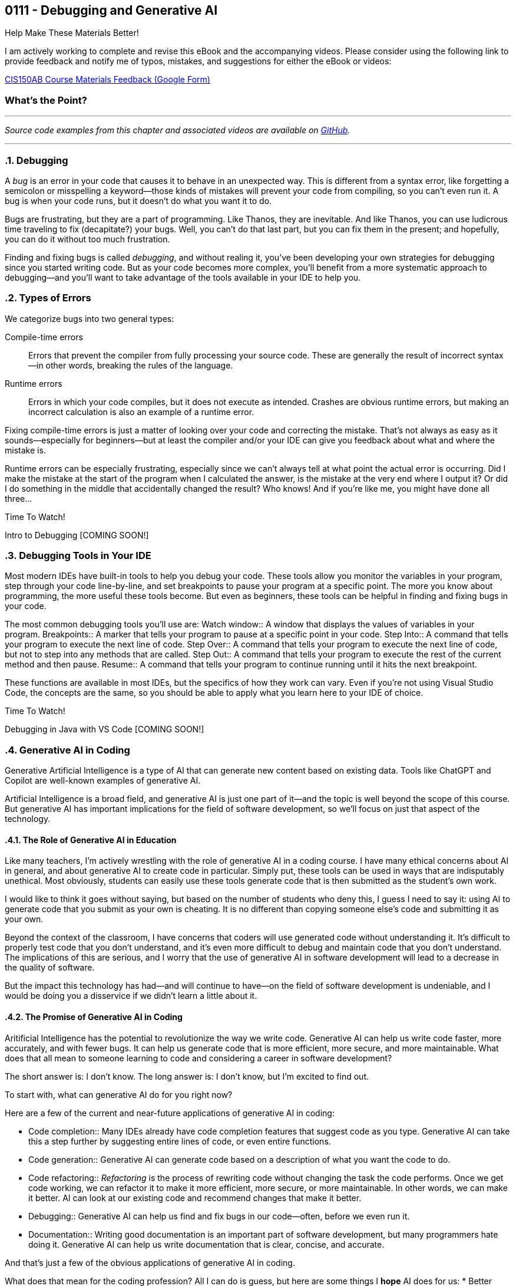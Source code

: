 :imagesdir: images
:sourcedir: source
// The following corrects the directories if this is included in the index file.
ifeval::["{docname}" == "index"]
:imagesdir: chapter-7-debugging/images
:sourcedir: chapter-7-debugging/source
endif::[]

== 0111 - Debugging and Generative AI
// TODO: Upload source files to GitHub archive

// === #Content for this module is under construction.#

.Help Make These Materials Better!
****
I am actively working to complete and revise this eBook and the accompanying videos. Please consider using the following link to provide feedback and notify me of typos, mistakes, and suggestions for either the eBook or videos:

https://forms.gle/4173pZ1yPuNX7pku6[CIS150AB Course Materials Feedback (Google Form)^]
****

:sectnums!:
=== What's the Point?
// * Distinguish between compile-time and runtime errors
// * Learn some strategies for debugging your code
// * Use the debugging tools available in your IDE

:sectnums:
'''


_Source code examples from this chapter and associated videos are available on https://github.com/timmcmichael/EMCCTimFiles/tree/4bf0da6df6f4fe3e3a0ccd477b4455df400cffb6/OOP%20with%20Java%20(CIS150AB)/07%20Debugging[GitHub^]._

'''

=== Debugging

A _bug_ is an error in your code that causes it to behave in an unexpected way.
This is different from a syntax error, like forgetting a semicolon or misspelling a keyword--those kinds of mistakes will prevent your code from compiling, so you can't even run it.
A bug is when your code runs, but it doesn't do what you want it to do.

Bugs are frustrating, but they are a part of programming.
Like Thanos, they are inevitable.
And like Thanos, you can use ludicrous time traveling to fix (decapitate?) your bugs.
Well, you can't do that last part, but you can fix them in the present; and hopefully, you can do it without too much frustration.

Finding and fixing bugs is called _debugging_, and without realing it, you've been developing your own strategies for debugging since you started writing code.
But as your code becomes more complex, you'll benefit from a more systematic approach to debugging--and you'll want to take advantage of the tools available in your IDE to help you.

=== Types of Errors

We categorize bugs into two general types:

Compile-time errors:: Errors that prevent the compiler from fully processing your source code. These are generally the result of incorrect syntax--in other words, breaking the rules of the language.
Runtime errors:: Errors in which your code compiles, but it does not execute as intended. Crashes are obvious runtime errors, but making an incorrect calculation is also an example of a runtime error.

Fixing compile-time errors is just a matter of looking over your code and correcting the mistake.
That's not always as easy as it sounds--especially for beginners--but at least the compiler and/or your IDE can give you feedback about what and where the mistake is.

Runtime errors can be especially frustrating, especially since we can't always tell at what point the actual error is occurring.
Did I make the mistake at the start of the program when I calculated the answer, is the mistake at the very end where I output it? 
Or did I do something in the middle that accidentally changed the result?
Who knows! And if you're like me, you might have done all three...

.Time To Watch!
****
Intro to Debugging [COMING SOON!]


// video::PR6u4KvAkas[youtube, list=PL_Lc2HVYD16Y-vLXkIgggjYrSdF5DEFnU]
// Files from video:

// * Starter code: https://raw.githubusercontent.com/timmcmichael/EMCCTimFiles/refs/heads/main/OOP%20with%20Java%20(CIS150AB)/HelloWorld.java[`HelloWorld.java`^]
// * Completed code: https://raw.githubusercontent.com/timmcmichael/EMCCTimFiles/refs/heads/main/OOP%20with%20Java%20(CIS150AB)/HelloWorld.java[`HelloWorld.java`^]
****

=== Debugging Tools in Your IDE

Most modern IDEs have built-in tools to help you debug your code.
These tools allow you monitor the variables in your program, step through your code line-by-line, and set breakpoints to pause your program at a specific point.
The more you know about programming, the more useful these tools become.
But even as beginners, these tools can be helpful in finding and fixing bugs in your code.

The most common debugging tools you'll use are:
Watch window:: A window that displays the values of variables in your program.
Breakpoints:: A marker that tells your program to pause at a specific point in your code.
Step Into:: A command that tells your program to execute the next line of code.
Step Over:: A command that tells your program to execute the next line of code, but not to step into any methods that are called.
Step Out:: A command that tells your program to execute the rest of the current method and then pause.
Resume:: A command that tells your program to continue running until it hits the next breakpoint.

These functions are available in most IDEs, but the specifics of how they work can vary.
Even if you're not using Visual Studio Code, the concepts are the same, so you should be able to apply what you learn here to your IDE of choice.

.Time To Watch!
****
Debugging in Java with VS Code [COMING SOON!]

// video::PR6u4KvAkas[youtube, list=PL_Lc2HVYD16Y-vLXkIgggjYrSdF5DEFnU]
// Files from video:

// * Starter code: https://raw.githubusercontent.com/timmcmichael/EMCCTimFiles/refs/heads/main/OOP%20with%20Java%20(CIS150AB)/HelloWorld.java[`HelloWorld.java`^]
// * Completed code: https://raw.githubusercontent.com/timmcmichael/EMCCTimFiles/refs/heads/main/OOP%20with%20Java%20(CIS150AB)/HelloWorld.java[`HelloWorld.java`^]
****

=== Generative AI in Coding

Generative Artificial Intelligence is a type of AI that can generate new content based on existing data.
Tools like ChatGPT and Copilot are well-known examples of generative AI.

Artificial Intelligence is a broad field, and generative AI is just one part of it--and the topic is well beyond the scope of this course.
But generative AI has important implications for the field of software development, so we'll focus on just that aspect of the technology.

==== The Role of Generative AI in Education

Like many teachers, I'm actively wrestling with the role of generative AI in a coding course.
I have many ethical concerns about AI in general, and about generative AI to create code in particular. Simply put, these tools can be used in ways that are indisputably unethical. Most obviously, students can easily use these tools generate code that is then submitted as the student's own work.

I would like to think it goes without saying, but based on the number of students who deny this, I guess I need to say it: using AI to generate code that you submit as your own is cheating.
It is no different than copying someone else's code and submitting it as your own.

Beyond the context of the classroom, I have concerns that coders will use generated code without understanding it.
It's difficult to properly test code that you don't understand, and it's even more difficult to debug and maintain code that you don't understand.
The implications of this are serious, and I worry that the use of generative AI in software development will lead to a decrease in the quality of software.

But the impact this technology has had--and will continue to have--on the field of software development is undeniable, and I would be doing you a disservice if we didn't learn a little about it.

==== The Promise of Generative AI in Coding

Aritificial Intelligence has the potential to revolutionize the way we write code.
Generative AI can help us write code faster, more accurately, and with fewer bugs.
It can help us generate code that is more efficient, more secure, and more maintainable.
What does that all mean to someone learning to code and considering a career in software development?

The short answer is: I don't know.
The long answer is: I don't know, but I'm excited to find out.

To start with, what can generative AI do for you right now?

Here are a few of the current and near-future applications of generative AI in coding:

* Code completion:: Many IDEs already have code completion features that suggest code as you type.
Generative AI can take this a step further by suggesting entire lines of code, or even entire functions.
* Code generation:: Generative AI can generate code based on a description of what you want the code to do.
* Code refactoring:: _Refactoring_ is the process of rewriting code without changing the task the code performs. Once we get code working, we can refactor it to make it more efficient, more secure, or more maintainable. In other words, we can make it better. AI can look at our existing code and recommend changes that make it better.
* Debugging:: Generative AI can help us find and fix bugs in our code--often, before we even run it.
* Documentation:: Writing good documentation is an important part of software development, but many programmers hate doing it. Generative AI can help us write documentation that is clear, concise, and accurate.

And that's just a few of the obvious applications of generative AI in coding.

What does that mean for the coding profession?
All I can do is guess, but here are some things I *hope* AI does for us:
* Better software:: If AI can help us write better code, that should lead to better software.
* Faster development and update cycles:: Again, if AI makes us more efficient, we should be able to develop and update software faster.
* Improved security:: Hopefully, AI will help us indentify and address security vulnerabilities in our code.
* More time for high-level effort:: If AI can take on some of the more tedious and boring coding tasks, that should free up mental bandwidth to focus on the more interesting and creative.

My most optimistic hope is that AI will free up programmers to focus on creative applications and problem-solving--and ultimately allow us to create software that improves the world around us.

==== The Negative Impacts of AI on Coding





.Time To Watch!
****
Intro to Generative AI for Coders [COMING SOON!]

// video::PR6u4KvAkas[youtube, list=PL_Lc2HVYD16Y-vLXkIgggjYrSdF5DEFnU]
// Files from video:

// * Starter code: https://raw.githubusercontent.com/timmcmichael/EMCCTimFiles/refs/heads/main/OOP%20with%20Java%20(CIS150AB)/HelloWorld.java[`HelloWorld.java`^]
// * Completed code: https://raw.githubusercontent.com/timmcmichael/EMCCTimFiles/refs/heads/main/OOP%20with%20Java%20(CIS150AB)/HelloWorld.java[`HelloWorld.java`^]
****



'''
:sectnums!:
// === Check Yourself Before You Wreck Yourself (on the assignments)
//
// ==== Can you answer these questions?

// ****
// 
// 1. 
//
// 2. 
//
// ****
:sectnums:
